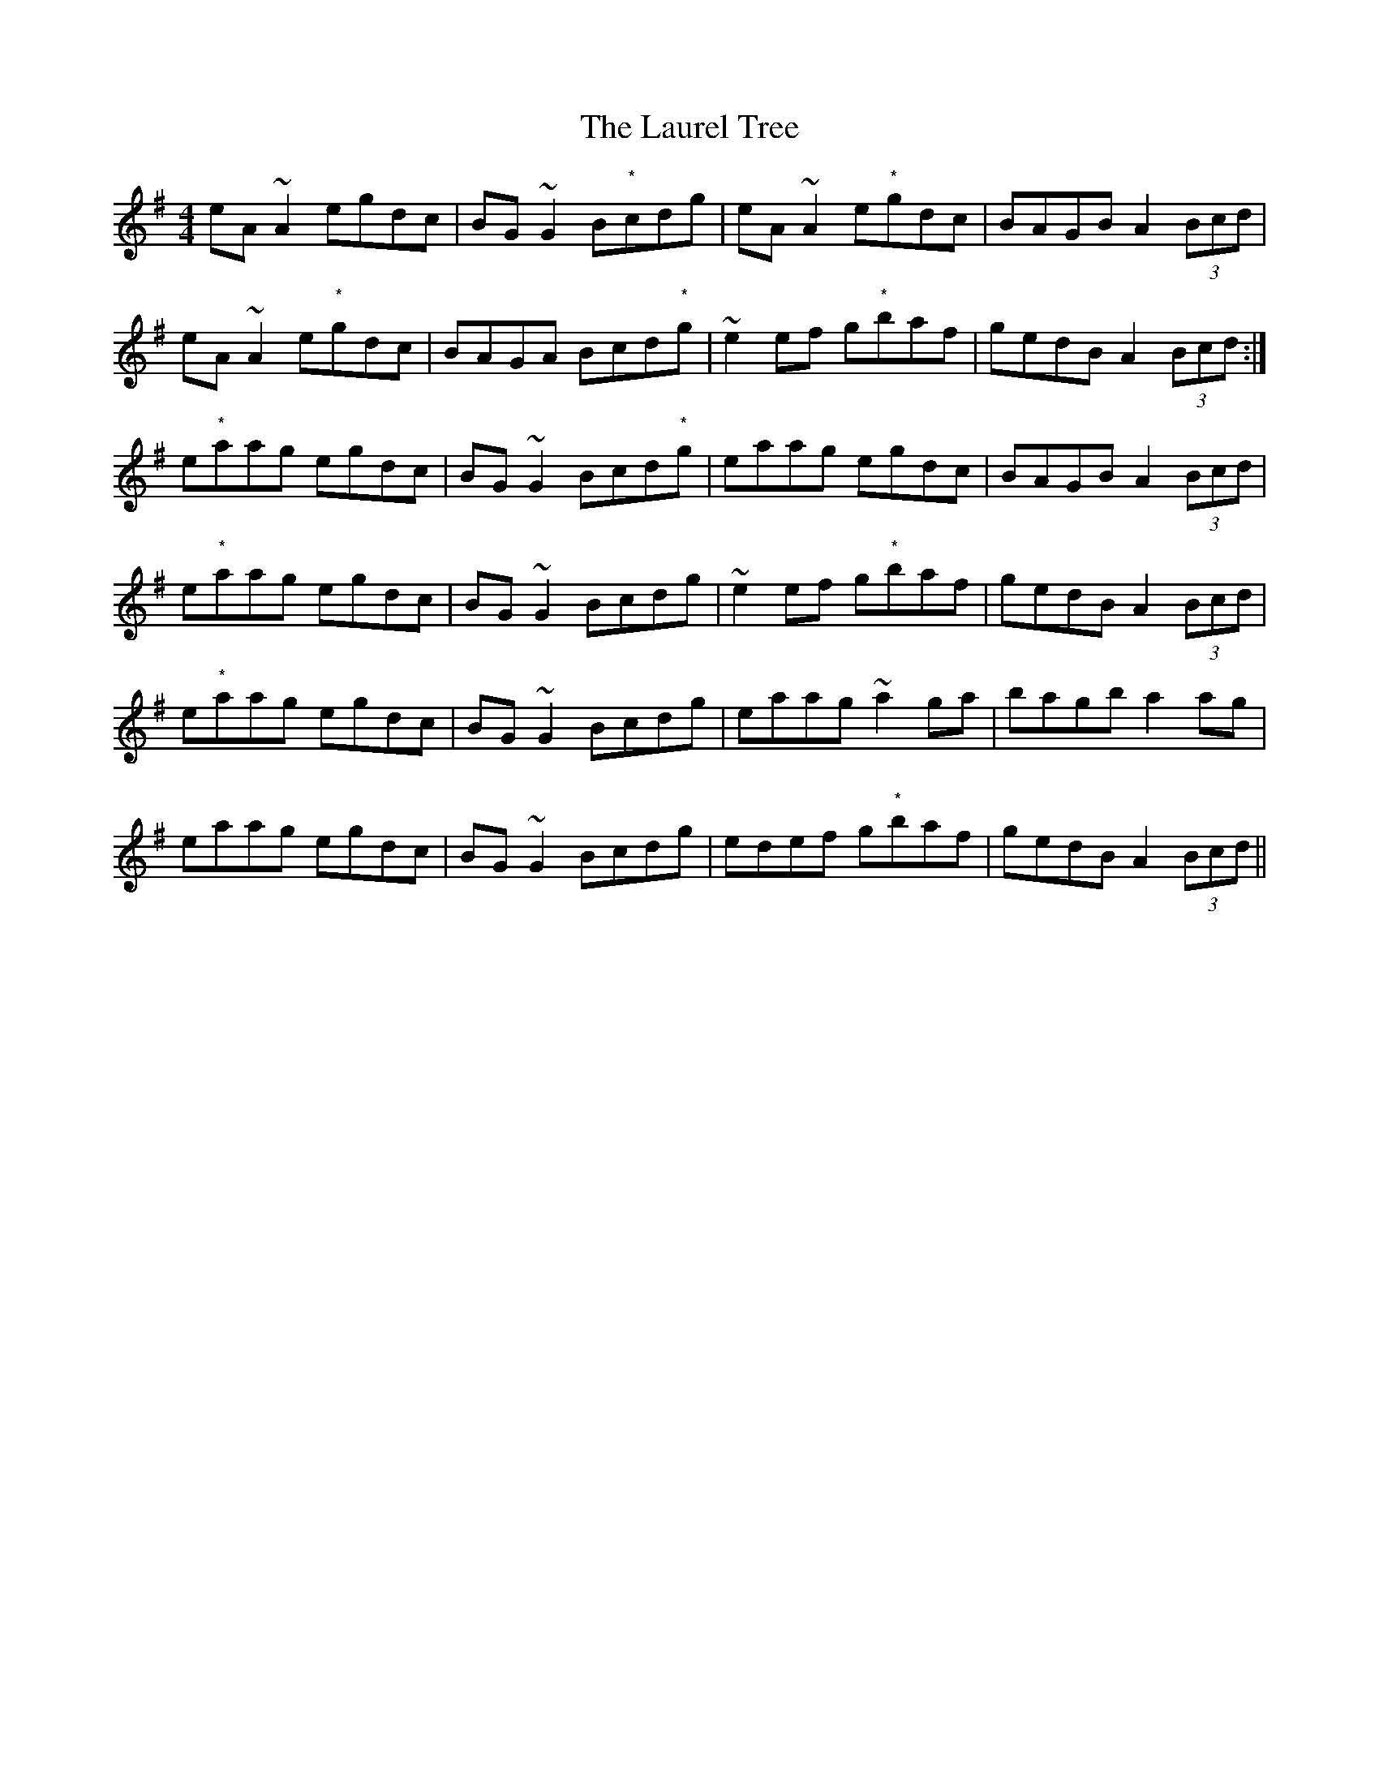 X: 23112
T: Laurel Tree, The
R: reel
M: 4/4
K: Adorian
eA~A2 egdc|BG~G2 B"*"cdg|eA~A2 e"*"gdc|BAGB A2 (3Bcd|
eA~A2 e"*"gdc|BAGA Bcd"*"g|~e2ef g"*"baf|gedB A2 (3Bcd:|
e"*"aag egdc|BG~G2 Bcd"*"g|eaag egdc|BAGB A2 (3Bcd|
e"*"aag egdc|BG~G2 Bcdg|~e2ef g"*"baf|gedB A2 (3Bcd|
e"*"aag egdc|BG~G2 Bcdg|eaag ~a2ga|bagb a2ag|
eaag egdc|BG~G2 Bcdg|edef g"*"baf|gedB A2 (3Bcd||

